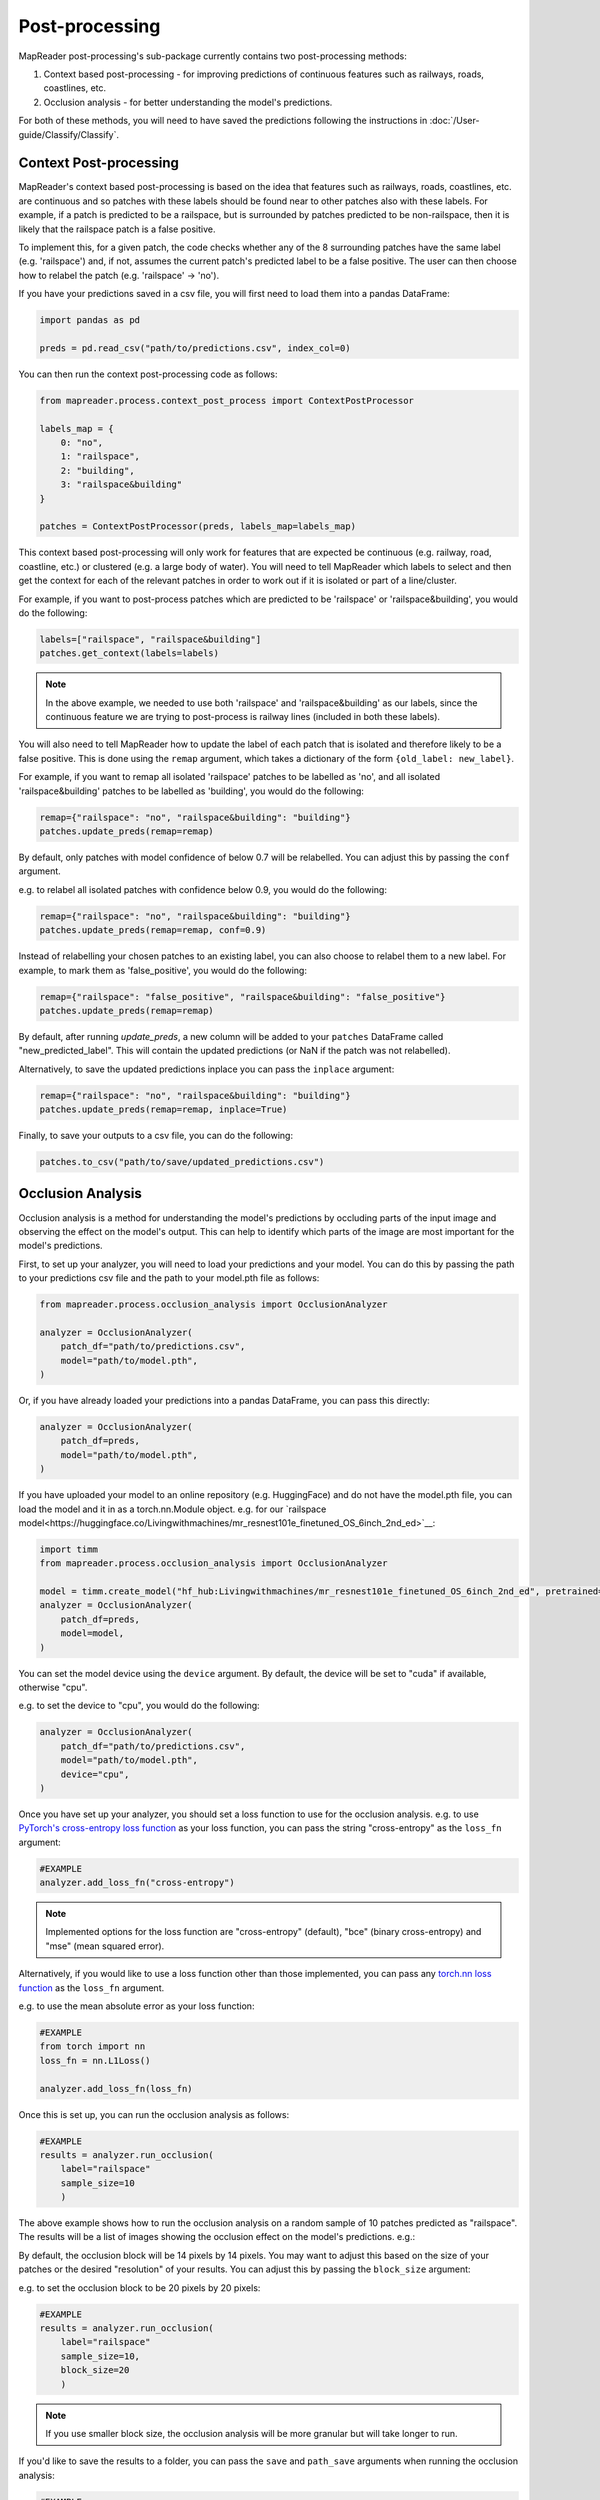 Post-processing
================

MapReader post-processing's sub-package currently contains two post-processing methods:

1. Context based post-processing - for improving predictions of continuous features such as railways, roads, coastlines, etc.
2. Occlusion analysis - for better understanding the model's predictions.

For both of these methods, you will need to have saved the predictions following the instructions in :doc:`/User-guide/Classify/Classify`.

Context Post-processing
-----------------------

MapReader's context based post-processing is based on the idea that features such as railways, roads, coastlines, etc. are continuous and so patches with these labels should be found near to other patches also with these labels.
For example, if a patch is predicted to be a railspace, but is surrounded by patches predicted to be non-railspace, then it is likely that the railspace patch is a false positive.

To implement this, for a given patch, the code checks whether any of the 8 surrounding patches have the same label (e.g. 'railspace') and, if not, assumes the current patch's predicted label to be a false positive.
The user can then choose how to relabel the patch (e.g. 'railspace' -> 'no').

If you have your predictions saved in a csv file, you will first need to load them into a pandas DataFrame:

.. code-block:: python

    import pandas as pd

    preds = pd.read_csv("path/to/predictions.csv", index_col=0)


You can then run the context post-processing code as follows:

.. code-block:: python

    from mapreader.process.context_post_process import ContextPostProcessor

    labels_map = {
        0: "no",
        1: "railspace",
        2: "building",
        3: "railspace&building"
    }

    patches = ContextPostProcessor(preds, labels_map=labels_map)

This context based post-processing will only work for features that are expected be continuous (e.g. railway, road, coastline, etc.) or clustered (e.g. a large body of water).
You will need to tell MapReader which labels to select and then get the context for each of the relevant patches in order to work out if it is isolated or part of a line/cluster.

For example, if you want to post-process patches which are predicted to be 'railspace' or 'railspace&building', you would do the following:

.. code-block:: python

    labels=["railspace", "railspace&building"]
    patches.get_context(labels=labels)


.. note:: In the above example, we needed to use both 'railspace' and 'railspace&building' as our labels, since the continuous feature we are trying to post-process is railway lines (included in both these labels).

You will also need to tell MapReader how to update the label of each patch that is isolated and therefore likely to be a false positive.
This is done using the ``remap`` argument, which takes a dictionary of the form ``{old_label: new_label}``.

For example, if you want to remap all isolated 'railspace' patches to be labelled as 'no', and all isolated 'railspace&building' patches to be labelled as 'building', you would do the following:

.. code-block:: python

    remap={"railspace": "no", "railspace&building": "building"}
    patches.update_preds(remap=remap)

By default, only patches with model confidence of below 0.7 will be relabelled.
You can adjust this by passing the ``conf`` argument.

e.g. to relabel all isolated patches with confidence below 0.9, you would do the following:

.. code-block:: python

    remap={"railspace": "no", "railspace&building": "building"}
    patches.update_preds(remap=remap, conf=0.9)

Instead of relabelling your chosen patches to an existing label, you can also choose to relabel them to a new label.
For example, to mark them as 'false_positive', you would do the following:

.. code-block:: python

    remap={"railspace": "false_positive", "railspace&building": "false_positive"}
    patches.update_preds(remap=remap)


By default, after running `update_preds`, a new column will be added to your ``patches`` DataFrame called "new_predicted_label".
This will contain the updated predictions (or NaN if the patch was not relabelled).

Alternatively, to save the updated predictions inplace you can pass the ``inplace`` argument:

.. code-block:: python

    remap={"railspace": "no", "railspace&building": "building"}
    patches.update_preds(remap=remap, inplace=True)


Finally, to save your outputs to a csv file, you can do the following:

.. code-block:: python

    patches.to_csv("path/to/save/updated_predictions.csv")


Occlusion Analysis
------------------

Occlusion analysis is a method for understanding the model's predictions by occluding parts of the input image and observing the effect on the model's output.
This can help to identify which parts of the image are most important for the model's predictions.

First, to set up your analyzer, you will need to load your predictions and your model.
You can do this by passing the path to your predictions csv file and the path to your model.pth file as follows:

.. code-block:: python

    from mapreader.process.occlusion_analysis import OcclusionAnalyzer

    analyzer = OcclusionAnalyzer(
        patch_df="path/to/predictions.csv",
        model="path/to/model.pth",
    )

Or, if you have already loaded your predictions into a pandas DataFrame, you can pass this directly:

.. code-block:: python

    analyzer = OcclusionAnalyzer(
        patch_df=preds,
        model="path/to/model.pth",
    )

If you have uploaded your model to an online repository (e.g. HuggingFace) and do not have the model.pth file, you can load the model and it in as a torch.nn.Module object.
e.g. for our `railspace model<https://huggingface.co/Livingwithmachines/mr_resnest101e_finetuned_OS_6inch_2nd_ed>`__:

.. code-block:: python

    import timm
    from mapreader.process.occlusion_analysis import OcclusionAnalyzer

    model = timm.create_model("hf_hub:Livingwithmachines/mr_resnest101e_finetuned_OS_6inch_2nd_ed", pretrained=True)
    analyzer = OcclusionAnalyzer(
        patch_df=preds,
        model=model,
    )

You can set the model device using the ``device`` argument.
By default, the device will be set to "cuda" if available, otherwise "cpu".

e.g. to set the device to "cpu", you would do the following:

.. code-block:: python

    analyzer = OcclusionAnalyzer(
        patch_df="path/to/predictions.csv",
        model="path/to/model.pth",
        device="cpu",
    )


Once you have set up your analyzer, you should set a loss function to use for the occlusion analysis.
e.g. to use `PyTorch's cross-entropy loss function <https://pytorch.org/docs/stable/generated/torch.nn.CrossEntropyLoss.html>`__ as your loss function, you can pass the string "cross-entropy" as the ``loss_fn`` argument:

.. code-block:: python

    #EXAMPLE
    analyzer.add_loss_fn("cross-entropy")

.. note:: Implemented options for the loss function are "cross-entropy" (default), "bce" (binary cross-entropy) and "mse" (mean squared error).

Alternatively, if you would like to use a loss function other than those implemented, you can pass any `torch.nn loss function <https://pytorch.org/docs/stable/nn.html#loss-functions>`__ as the ``loss_fn`` argument.

e.g. to use the mean absolute error as your loss function:

.. code-block:: python

    #EXAMPLE
    from torch import nn
    loss_fn = nn.L1Loss()

    analyzer.add_loss_fn(loss_fn)

Once this is set up, you can run the occlusion analysis as follows:

.. code-block:: python

    #EXAMPLE
    results = analyzer.run_occlusion(
        label="railspace"
        sample_size=10
        )

The above example shows how to run the occlusion analysis on a random sample of 10 patches predicted as "railspace".
The results will be a list of images showing the occlusion effect on the model's predictions. e.g.:

.. image:: ../figures/occlusion.png
    :width: 400px

By default, the occlusion block will be 14 pixels by 14 pixels. You may want to adjust this based on the size of your patches or the desired "resolution" of your results.
You can adjust this by passing the ``block_size`` argument:

e.g. to set the occlusion block to be 20 pixels by 20 pixels:

.. code-block:: python

    #EXAMPLE
    results = analyzer.run_occlusion(
        label="railspace"
        sample_size=10,
        block_size=20
        )

.. note:: If you use smaller block size, the occlusion analysis will be more granular but will take longer to run.

If you'd like to save the results to a folder, you can pass the ``save`` and ``path_save`` arguments when running the occlusion analysis:

.. code-block:: python

    #EXAMPLE
    analyzer.run_occlusion(
        label="railspace"
        sample_size=10,
        save=True,
        path_save="path/to/save/results"
        )

This will no longer return a list of images but instead will save the images to the specified folder.
